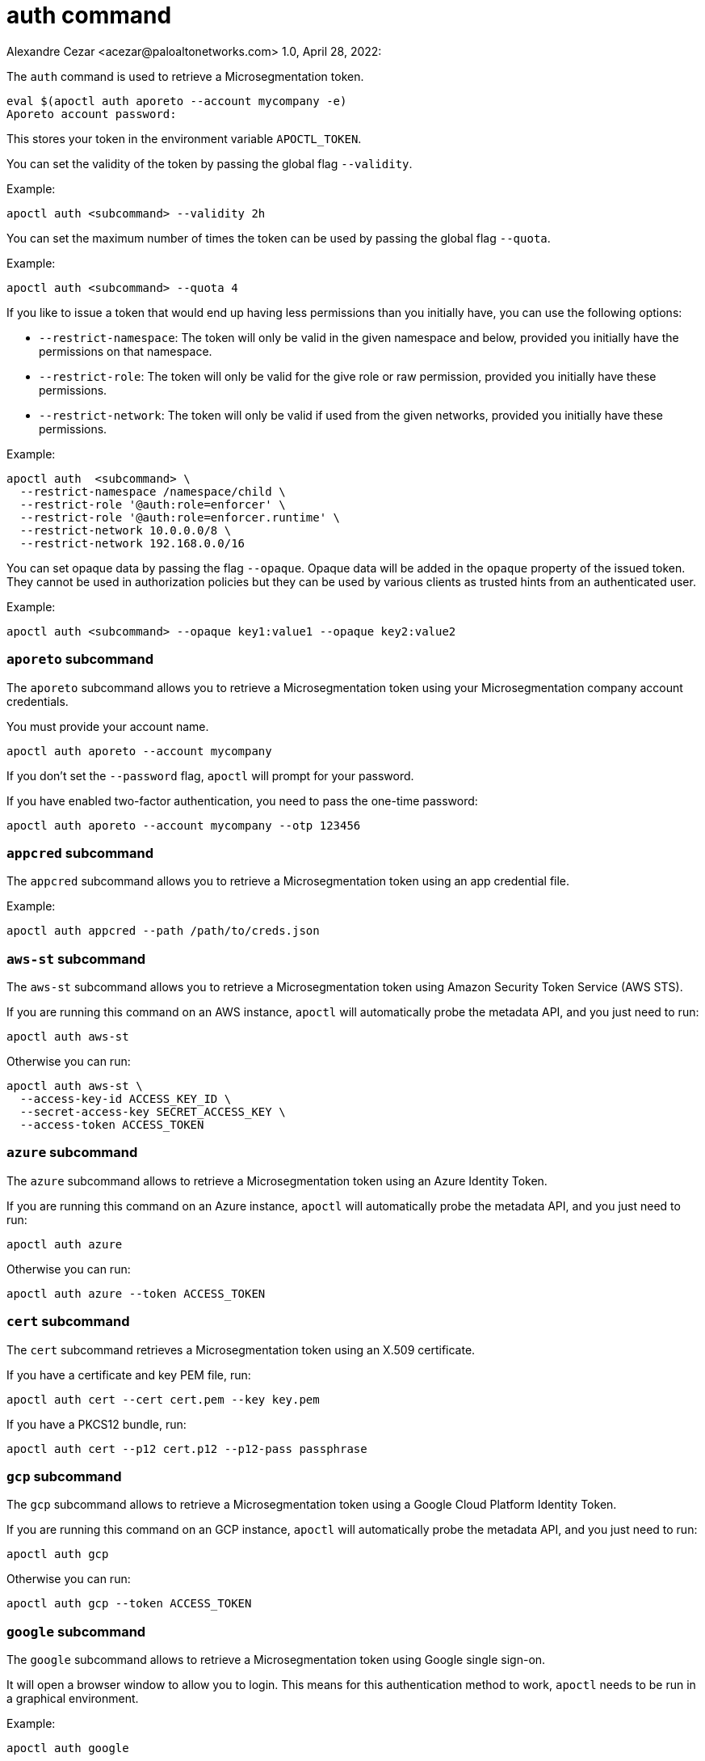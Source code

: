 = auth command
Alexandre Cezar <acezar@paloaltonetworks.com> 1.0, April 28, 2022:

The `+auth+` command is used to retrieve a Microsegmentation token.

 eval $(apoctl auth aporeto --account mycompany -e)
 Aporeto account password:

This stores your token in the environment variable `+APOCTL_TOKEN+`.

You can set the validity of the token by passing the global flag `+--validity+`.

Example:

 apoctl auth <subcommand> --validity 2h

You can set the maximum number of times the token can be used by passing
the global flag `+--quota+`.

Example:

 apoctl auth <subcommand> --quota 4

If you like to issue a token that would end up having less permissions than
you initially have, you can use the following options:

* `+--restrict-namespace+`: The token will only be valid in the given namespace and below,
provided you initially have the permissions on that namespace.
* `+--restrict-role+`: The token will only be valid for the give role or raw permission,
provided you initially have these permissions.
* `+--restrict-network+`: The token will only be valid if used from the given networks,
provided you initially have these permissions.

Example:

 apoctl auth  <subcommand> \
   --restrict-namespace /namespace/child \
   --restrict-role '@auth:role=enforcer' \
   --restrict-role '@auth:role=enforcer.runtime' \
   --restrict-network 10.0.0.0/8 \
   --restrict-network 192.168.0.0/16

You can set opaque data by passing the flag `+--opaque+`.
Opaque data will be added in the `+opaque+` property of the issued token.
They cannot be used in authorization policies but they can be used by various
clients as trusted hints from an authenticated user.

Example:

 apoctl auth <subcommand> --opaque key1:value1 --opaque key2:value2

=== `+aporeto+` subcommand

The `+aporeto+` subcommand allows you to retrieve a Microsegmentation token using your
Microsegmentation company account credentials.

You must provide your account name.

 apoctl auth aporeto --account mycompany

If you don't set the `+--password+` flag, `+apoctl+` will prompt for your password.

If you have enabled two-factor authentication, you need to pass the one-time password:

 apoctl auth aporeto --account mycompany --otp 123456

=== `+appcred+` subcommand

The `+appcred+` subcommand allows you to retrieve a Microsegmentation token using an
app credential file.

Example:

 apoctl auth appcred --path /path/to/creds.json

=== `+aws-st+` subcommand

The `+aws-st+` subcommand allows you to retrieve a Microsegmentation token using Amazon
Security Token Service (AWS STS).

If you are running this command on an AWS instance, `+apoctl+` will automatically
probe the metadata API, and you just need to run:

 apoctl auth aws-st

Otherwise you can run:

 apoctl auth aws-st \
   --access-key-id ACCESS_KEY_ID \
   --secret-access-key SECRET_ACCESS_KEY \
   --access-token ACCESS_TOKEN

=== `+azure+` subcommand

The `+azure+` subcommand allows to retrieve a Microsegmentation token using an Azure Identity Token.

If you are running this command on an Azure instance, `+apoctl+` will automatically
probe the metadata API, and you just need to run:

 apoctl auth azure

Otherwise you can run:

 apoctl auth azure --token ACCESS_TOKEN

=== `+cert+` subcommand

The `+cert+` subcommand retrieves a Microsegmentation token using an
X.509 certificate.

If you have a certificate and key PEM file, run:

 apoctl auth cert --cert cert.pem --key key.pem

If you have a PKCS12 bundle, run:

 apoctl auth cert --p12 cert.p12 --p12-pass passphrase

=== `+gcp+` subcommand

The `+gcp+` subcommand allows to retrieve a Microsegmentation token using a Google
Cloud Platform Identity Token.

If you are running this command on an GCP instance, `+apoctl+` will automatically
probe the metadata API, and you just need to run:

 apoctl auth gcp

Otherwise you can run:

 apoctl auth gcp --token ACCESS_TOKEN

=== `+google+` subcommand

The `+google+` subcommand allows to retrieve a Microsegmentation token using Google
single sign-on.

It will open a browser window to allow you to login.
This means for this authentication method to work, `+apoctl+` needs to be run in a
graphical environment.

Example:

 apoctl auth google

You can choose the browser to use by setting the flag `+--open-with+`.

For instance:

 apoctl auth google --open-with 'Google Chrome'

=== `+ldap+` subcommand

The `+ldap+` subcommand is used to retrieve a Microsegmentation token using
one of the LDAP providers configured in your namespace.

If you have not configured one, this authentication will not work.

Example:

 apoctl auth ldap \
   --namespace /namespace \
   --provider oldap \
   --username LDAP_USER_NAME \
   --password LDAP_USER_PASSWORD

=== `+oidc+` subcommand

The `+oidc+` subcommand allows to retrieve a Microsegmentation token using an OIDC provider.

The provider must be first configured in your Microsegmentation namespace for this authentication
method to work.

It will open a browser window to allow you to login.
This means for this authentication method to work, `+apoctl+` needs to be run in a
graphical environment.

You must also know the OIDC provider name that has been configured if there is no default one.

For example:

 apoctl auth oidc \
   --namespace /namespace \
   --provider Auth0

You can choose the browser to use by setting the flag `+--open-with+`.

For instance:

 apoctl auth oidc \
   --namespace /namespace \
   --provider Auth0 \
   --open-with Firefox



=== `+pc-token+` subcommand

The `+pc-token+` subcommand allows you to retrieve a Microsegmentation token using an already
delivered Prisma Cloud (PC) Microsegmentation identity token. This command operates identically to
the token command but uses a Prisma Cloud (PC) token.

The delivered token validity will be capped by the original expiration time
so that it is not possible to extend the lifetime of a token. The claims of the
new token will also be identical to the original ones.

This realm is useful when you have a token you want to use to restrict
the permissions in order to delegate some operation to a third party user
or system.

If you omit the flag `+--token+`, it will be prompted from the standard input.

For example:

 apoctl auth pc-token \
   --token xxx.xxxxxx.xxx \
   --restrict-role @auth:role=enforcer


=== `+saml+` subcommand

The `+saml+` subcommand allows you to retrieve a Microsegmentation token using a
SAML provider.

SAML requires the auth callback to be using HTTPS.
For this command to work you must first trust the Microsegmentation Console
certificate authority (CA) by typing:

 apoctl auth saml --print-cert > /tmp/apoctl-ca.cert

Then you must make your OS/browser to trust this CA.
Before launching the authentication, apoctl will verify if the certificate is currently trusted
by your system key chain.
You can skip this check with the flag `+--skip-local-cert-check+`.

The provider must be first configured in your Microsegmentation namespace for
this authentication method to work.

It will open a browser window to allow you to login.
This means for this authentication method to work, `+apoctl+` needs to be run in a
graphical environment.

You must also know the SAML provider name that has been configured if there is
no default one.

For example:

 apoctl auth saml \
   --namespace /namespace \
   --provider okta

You can choose the browser to use by setting the flag `+--open-with+`.

For instance:

 apoctl auth saml \
   --namespace /namespace \
   --provider okta \
   --open-with "Google Chrome"

=== `+token+` subcommand

The `+token+` subcommand allows you to retrieve a Microsegmentation token using an already
delivered Microsegmentation identity token.

The delivered token validity will be capped by the original expiration time
so that it is not possible to extend the lifetime of a token. The claims of the
new token will also be identical to the original ones.

This realm is useful when you have a token you want to use to restrict
the permissions in order to delegate some operation to a third party user
or system.

If you omit the flag `+--token+`, it will be prompted from the standard input.

For example:

 apoctl auth token \
   --token xxx.xxxxxx.xxx \
   --restrict-role @auth:role=enforcer


=== `+verify+` subcommand

The `+verify+` subcommand allows you to verify and print information about a
Microsegmentation token.

Example:

 apoctl auth verify --token secret-token
 {
   "aud": "{{< ctrl-plane-api-url >}}",
   "data": {
       "account": "myaccount",
       "email": "me@myaccount.com",
       "id": "5be902701d6cb60001e2881f",
       "organization": "myaccount",
       "realm": "vince"
   },
   "exp": 1540493393,
   "iat": 1540403393,
   "iss": "midgard.{{< ctrl-plane-api-url >}}",
   "realm": "Vince",
   "sub": "1234567890"
 }

Note that if `+$APOCTL_TOKEN+` is set, you can just run:

 apoctl auth verify

You can also set the flag `+--token+` to `+-+` in order to read
the token from standard input.